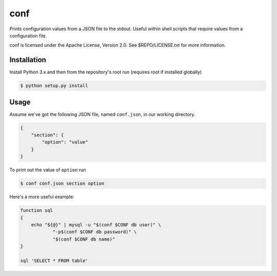 conf
====

Prints configuration values from a JSON file to the stdout. Useful within shell
scripts that require values from a configuration file.

conf is licensed under the Apache License, Version 2.0. See $REPO/LICENSE.txt
for more information.

Installation
------------

Install Python 3.x and then from the repository's root run (requires root if
installed globally)

.. code-block:: console

    $ python setup.py install

Usage
-----

Assume we've got the following JSON file, named ``conf.json``, in our working
directory.

.. code-block:: json

    {
        "section": {
            "option": "value"
        }
    }

To print out the value of ``option`` run

.. code-block:: console

    $ conf conf.json section option

Here's a more useful example:

.. code-block:: bash

    function sql
    {
        echo "${@}" | mysql -u "$(conf $CONF db user)" \
                "-p$(conf $CONF db password)" \
                "$(conf $CONF db name)"
    }

    sql 'SELECT * FROM table'
